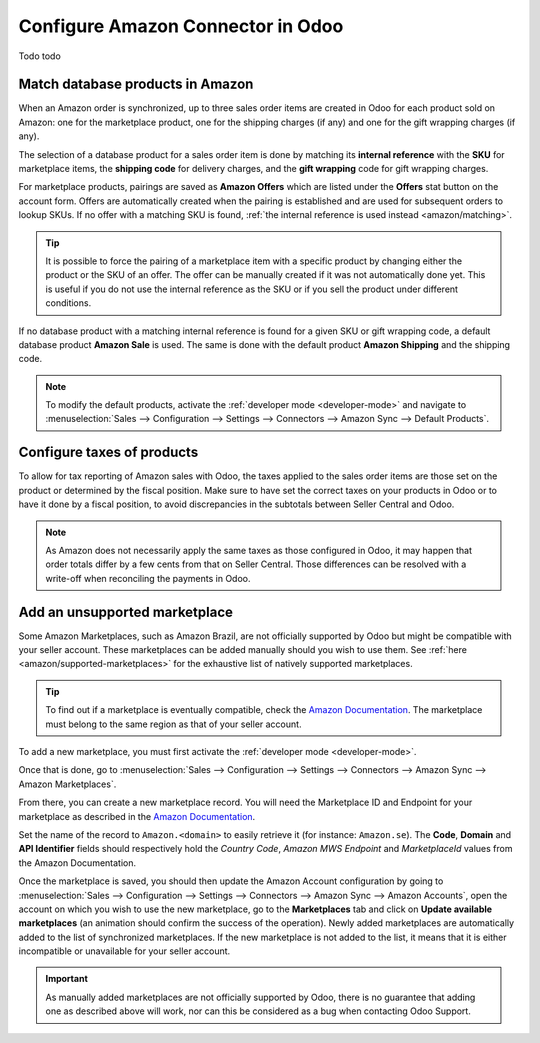 ==================================
Configure Amazon Connector in Odoo
==================================

Todo todo

Match database products in Amazon
=================================

When an Amazon order is synchronized, up to three sales order items are created in Odoo for each
product sold on Amazon: one for the marketplace product, one for the shipping charges (if any) and
one for the gift wrapping charges (if any).

.. _amazon/matching:

The selection of a database product for a sales order item is done by matching its
**internal reference** with the **SKU** for marketplace items, the **shipping code** for delivery
charges, and the **gift wrapping** code for gift wrapping charges.

For marketplace products, pairings are saved as **Amazon Offers** which are listed under the
**Offers** stat button on the account form. Offers are automatically created when the pairing is
established and are used for subsequent orders to lookup SKUs. If no offer with a matching SKU is
found, :ref:`the internal reference is used instead <amazon/matching>`.

.. tip::
   It is possible to force the pairing of a marketplace item with a specific product by changing
   either the product or the SKU of an offer. The offer can be manually created if it was not
   automatically done yet. This is useful if you do not use the internal reference as the SKU or if
   you sell the product under different conditions.

If no database product with a matching internal reference is found for a given SKU or gift wrapping
code, a default database product **Amazon Sale** is used. The same is done with the default product
**Amazon Shipping** and the shipping code.

.. note::
   To modify the default products, activate the :ref:`developer mode <developer-mode>` and navigate
   to :menuselection:`Sales --> Configuration --> Settings --> Connectors --> Amazon Sync -->
   Default Products`.

Configure taxes of products
===========================

To allow for tax reporting of Amazon sales with Odoo, the taxes applied to the sales order items are
those set on the product or determined by the fiscal position. Make sure to have set the correct
taxes on your products in Odoo or to have it done by a fiscal position, to avoid discrepancies in
the subtotals between Seller Central and Odoo.

.. note::
   As Amazon does not necessarily apply the same taxes as those configured in Odoo, it may happen
   that order totals differ by a few cents from that on Seller Central. Those differences can be
   resolved with a write-off when reconciling the payments in Odoo.

.. _amazon/add-unsupported-marketplace:

Add an unsupported marketplace
==============================

Some Amazon Marketplaces, such as Amazon Brazil, are not officially supported by Odoo but might be
compatible with your seller account. These marketplaces can be added manually should you wish to use
them. See :ref:`here <amazon/supported-marketplaces>` for the exhaustive list of natively supported
marketplaces.

.. tip::
   To find out if a marketplace is eventually compatible, check the `Amazon Documentation
   <https://docs.developer.amazonservices.com/en_US/dev_guide/DG_Endpoints.html>`_. The marketplace
   must belong to the same region as that of your seller account.

To add a new marketplace, you must first activate the :ref:`developer mode <developer-mode>`.

Once that is done, go to :menuselection:`Sales --> Configuration --> Settings --> Connectors -->
Amazon Sync --> Amazon Marketplaces`.

From there, you can create a new marketplace record. You will need the Marketplace ID and Endpoint
for your marketplace as described in the `Amazon Documentation
<https://docs.developer.amazonservices.com/en_US/dev_guide/DG_Endpoints.html>`_.

Set the name of the record to ``Amazon.<domain>`` to easily retrieve it (for instance:
``Amazon.se``). The **Code**, **Domain** and **API Identifier** fields should respectively hold
the *Country Code*, *Amazon MWS Endpoint* and *MarketplaceId* values from the Amazon Documentation.

Once the marketplace is saved, you should then update the Amazon Account configuration by going to 
:menuselection:`Sales --> Configuration --> Settings --> Connectors --> Amazon Sync -->
Amazon Accounts`, open the account on which you wish to use the new marketplace, go to the
**Marketplaces** tab and click on **Update available marketplaces** (an animation should confirm the
success of the operation). Newly added marketplaces are automatically added to the list of
synchronized marketplaces. If the new marketplace is not added to the list, it means that it is
either incompatible or unavailable for your seller account.

.. important::
   As manually added marketplaces are not officially supported by Odoo, there is no guarantee that
   adding one as described above will work, nor can this be considered as a bug when contacting Odoo
   Support.

.. seealso::
   - :doc:`features`
   - :doc:`manage`

